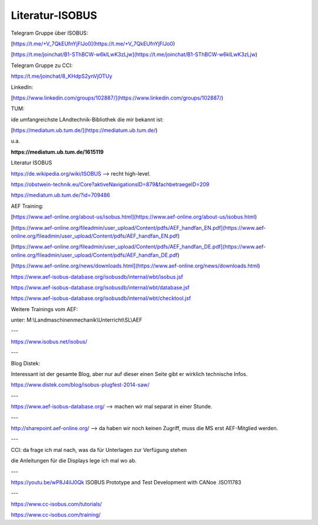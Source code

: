 Literatur-ISOBUS
===================================



Telegram Gruppe über ISOBUS:

[https://t.me/+V_7QkEUfnYjFlJo0](https://t.me/+V_7QkEUfnYjFlJo0)

[https://t.me/joinchat/B1-SThBCW-w6klLwK3zLjw](https://t.me/joinchat/B1-SThBCW-w6klLwK3zLjw)

Telegram Gruppe zu CCI:

https://t.me/joinchat/8_KHdpS2ynVjOTUy

LinkedIn:

[https://www.linkedin.com/groups/102887/](https://www.linkedin.com/groups/102887/)

TUM:

ide umfangreichste LAndtechnik-Bibliothek die mir bekannt ist:

[https://mediatum.ub.tum.de/](https://mediatum.ub.tum.de/)

u.a.

**https://mediatum.ub.tum.de/1615119**

Literatur ISOBUS

https://de.wikipedia.org/wiki/ISOBUS --> recht high-level.

https://obstwein-technik.eu/Core?aktiveNavigationsID=879&fachbetraegeID=209

https://mediatum.ub.tum.de/?id=709486

AEF Training:

[https://www.aef-online.org/about-us/isobus.html](https://www.aef-online.org/about-us/isobus.html)

[https://www.aef-online.org/fileadmin/user_upload/Content/pdfs/AEF_handfan_EN.pdf](https://www.aef-online.org/fileadmin/user_upload/Content/pdfs/AEF_handfan_EN.pdf)

[https://www.aef-online.org/fileadmin/user_upload/Content/pdfs/AEF_handfan_DE.pdf](https://www.aef-online.org/fileadmin/user_upload/Content/pdfs/AEF_handfan_DE.pdf)

[https://www.aef-online.org/news/downloads.html](https://www.aef-online.org/news/downloads.html)

https://www.aef-isobus-database.org/isobusdb/internal/wbt/isobus.jsf

https://www.aef-isobus-database.org/isobusdb/internal/wbt/database.jsf

https://www.aef-isobus-database.org/isobusdb/internal/wbt/checktool.jsf

Weitere Trainings vom AEF:

unter: M:\\Landmaschinenmechanik\\Unterricht\\SL\\AEF

---

https://www.isobus.net/isobus/

---

Blog Distek:

Interessant ist der gesamte Blog, aber nur auf dieser einen Seite gibt er wirklich technische Infos. 

https://www.distek.com/blog/isobus-plugfest-2014-saw/

---

https://www.aef-isobus-database.org/ --> machen wir mal separat in einer Stunde. 

---

http://sharepoint.aef-online.org/ --> da haben wir noch keinen Zugriff, muss die MS erst AEF-Mitglied werden. 

---

CCI: da frage ich mal nach, was da für Unterlagen zur Verfügung stehen

die Anleitungen für die Displays lege ich mal wo ab.

---

https://youtu.be/wP8J4ilJ0Qk ISOBUS Prototype and Test Development with CANoe .ISO11783

---

https://www.cc-isobus.com/tutorials/

https://www.cc-isobus.com/training/